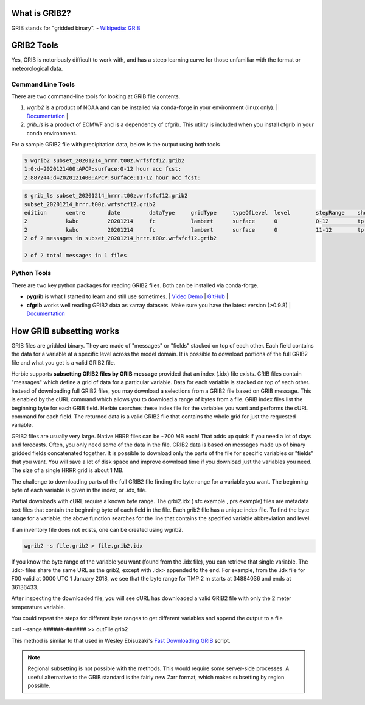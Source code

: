 .. _GRIB2_FAQ:

What is GRIB2?
--------------
GRIB stands for "gridded binary". 
- `Wikipedia: GRIB <https://en.wikipedia.org/wiki/GRIB>`_

GRIB2 Tools
-----------
Yes, GRIB is notoriously difficult to work with, and has a steep learning curve for those unfamiliar with the format or meteorological data. 

Command Line Tools
^^^^^^^^^^^^^^^^^^
There are two command-line tools for looking at GRIB file contents.

1. *wgrib2* is a product of NOAA and can be installed via conda-forge in your environment (linux only). | `Documentation <https://www.cpc.ncep.noaa.gov/products/wesley/wgrib2/>`_ |
2. *grib_ls* is a product of ECMWF and is a dependency of cfgrib. This utility is included when you install cfgrib in your conda environment.

For a sample GRIB2 file with precipitation data, below is the output using both tools

.. code-block:: bash

   $ wgrib2 subset_20201214_hrrr.t00z.wrfsfcf12.grib2
   1:0:d=2020121400:APCP:surface:0-12 hour acc fcst:
   2:887244:d=2020121400:APCP:surface:11-12 hour acc fcst:

.. code-block:: bash

   $ grib_ls subset_20201214_hrrr.t00z.wrfsfcf12.grib2 
   subset_20201214_hrrr.t00z.wrfsfcf12.grib2
   edition      centre       date         dataType     gridType     typeOfLevel  level        stepRange    shortName    packingType  
   2            kwbc         20201214     fc           lambert      surface      0            0-12         tp           grid_complex_spatial_differencing 
   2            kwbc         20201214     fc           lambert      surface      0            11-12        tp           grid_complex_spatial_differencing 
   2 of 2 messages in subset_20201214_hrrr.t00z.wrfsfcf12.grib2

   2 of 2 total messages in 1 files

Python Tools
^^^^^^^^^^^^
There are two key python packages for reading GRIB2 files. Both can be installed via conda-forge.

- **pygrib** is what I started to learn and still use sometimes. | `Video Demo <https://youtu.be/yLoudFv3hAY>`_ |  `GitHub <https://github.com/jswhit/pygrib>`_ |
- **cfgrib** works well reading GRIB2 data as xarray datasets. Make sure you have the latest version (>0.9.8) |  `Documentation <https://github.com/ecmwf/cfgrib>`_

How GRIB subsetting works
-------------------------
GRIB files are gridded binary. They are made of "messages" or "fields" stacked on top of each other. Each field contains the data for a variable at a specific level across the model domain. It is possible to download portions of the full GRIB2 file and what you get is a valid GRIB2 file.

Herbie supports **subsetting GRIB2 files by GRIB message** provided that an index (.idx) file exists. GRIB files contain "messages" which define a grid of data for a particular variable. Data for each variable is stacked on top of each other. Instead of downloading full GRIB2 files, you may download a selections from a GRIB2 file based on GRIB message. This is enabled by the cURL command which allows you to download a range of bytes from a file. GRIB index files list the beginning byte for each GRIB field. Herbie searches these index file for the variables you want and performs the cURL command for each field. The returned data is a valid GRIB2 file that contains the whole grid for just the requested variable.

GRIB2 files are usually very large. Native HRRR files can be ~700 MB each! That adds up quick if you need a lot of days and forecasts. Often, you only need some of the data in the file. GRIB2 data is based on messages made up of binary gridded fields concatenated together. It is possible to download only the parts of the file for specific variables or "fields" that you want. You will save a lot of disk space and improve download time if you download just the variables you need. The size of a single HRRR grid is about 1 MB.

.. image:: ../_static/diagrams/GRIB2_file_cURL.png

The challenge to downloading parts of the full GRIB2 file finding the byte range for a variable you want. The beginning byte of each variable is given in the index, or .idx, file.

Partial downloads with cURL require a known byte range. The grbi2.idx ( sfc example , prs example) files are metadata text files that contain the beginning byte of each field in the file. Each grib2 file has a unique index file. To find the byte range for a variable, the above function searches for the line that contains the specified variable abbreviation and level.

.. image:: ../_static/diagrams/index_file_description.png

If an inventory file does not exists, one can be created using wgrib2. 

.. code-block::
    bash

    wgrib2 -s file.grib2 > file.grib2.idx

If you know the byte range of the variable you want (found from the .idx file), you can retrieve that single variable. The .idx> files share the same URL as the grib2, except with .idx> appended to the end. For example, from the .idx file for F00 valid at 0000 UTC 1 January 2018, we see that the byte range for TMP:2 m starts at 34884036 and ends at 36136433.

.. code_block:: bash
   
   curl -o 20180101_00zf00_2mTemp.grib2 --range 34884036-36136433 https://pando-rgw01.chpc.utah.edu/hrrr/sfc/20180101/hrrr.t00z.wrfsfcf00.grib2

After inspecting the downloaded file, you will see cURL has downloaded a valid GRIB2 file with only the 2 meter temperature variable.

You could repeat the steps for different byte ranges to get different variables and append the output to a file

curl --range ######-###### >> outFile.grib2

This method is similar to that used in Wesley Ebisuzaki's `Fast Downloading GRIB <https://www.cpc.ncep.noaa.gov/products/wesley/fast_downloading_grib.html>`_ script.

.. note:: 
    Regional subsetting is not possible with the methods. This would require some server-side processes. A useful alternative to the GRIB standard is the fairly new Zarr format, which makes subsetting by region possible. 

